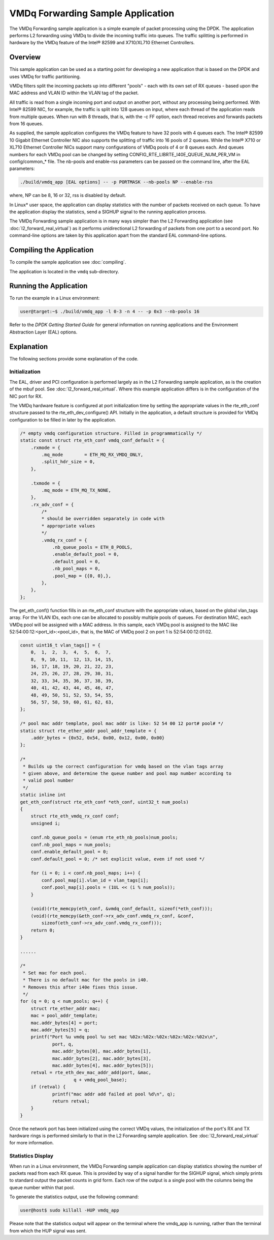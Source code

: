 ..  SPDX-License-Identifier: BSD-3-Clause
    Copyright(c) 2020 Intel Corporation.

VMDq Forwarding Sample Application
==========================================

The VMDq Forwarding sample application is a simple example of packet processing using the DPDK.
The application performs L2 forwarding using VMDq to divide the incoming traffic into queues.
The traffic splitting is performed in hardware by the VMDq feature of the Intel® 82599 and X710/XL710 Ethernet Controllers.

Overview
--------

This sample application can be used as a starting point for developing a new application that is based on the DPDK and
uses VMDq for traffic partitioning.

VMDq filters split the incoming packets up into different "pools" - each with its own set of RX queues - based upon
the MAC address and VLAN ID within the VLAN tag of the packet.

All traffic is read from a single incoming port and output on another port, without any processing being performed.
With Intel® 82599 NIC, for example, the traffic is split into 128 queues on input, where each thread of the application reads from
multiple queues. When run with 8 threads, that is, with the -c FF option, each thread receives and forwards packets from 16 queues.

As supplied, the sample application configures the VMDq feature to have 32 pools with 4 queues each.
The Intel® 82599 10 Gigabit Ethernet Controller NIC also supports the splitting of traffic into 16 pools of 2 queues.
While the Intel® X710 or XL710 Ethernet Controller NICs support many configurations of VMDq pools of 4 or 8 queues each.
And queues numbers for each VMDq pool can be changed by setting CONFIG_RTE_LIBRTE_I40E_QUEUE_NUM_PER_VM
in config/common_* file.
The nb-pools and enable-rss parameters can be passed on the command line, after the EAL parameters:

.. code-block:: console

    ./build/vmdq_app [EAL options] -- -p PORTMASK --nb-pools NP --enable-rss

where, NP can be 8, 16 or 32, rss is disabled by default.

In Linux* user space, the application can display statistics with the number of packets received on each queue.
To have the application display the statistics, send a SIGHUP signal to the running application process.

The VMDq Forwarding sample application is in many ways simpler than the L2 Forwarding application
(see :doc:`l2_forward_real_virtual`)
as it performs unidirectional L2 forwarding of packets from one port to a second port.
No command-line options are taken by this application apart from the standard EAL command-line options.

Compiling the Application
-------------------------

To compile the sample application see :doc:`compiling`.

The application is located in the ``vmdq`` sub-directory.

Running the Application
-----------------------

To run the example in a Linux environment:

.. code-block:: console

    user@target:~$ ./build/vmdq_app -l 0-3 -n 4 -- -p 0x3 --nb-pools 16

Refer to the *DPDK Getting Started Guide* for general information on running applications and
the Environment Abstraction Layer (EAL) options.

Explanation
-----------

The following sections provide some explanation of the code.

Initialization
~~~~~~~~~~~~~~

The EAL, driver and PCI configuration is performed largely as in the L2 Forwarding sample application,
as is the creation of the mbuf pool.
See :doc:`l2_forward_real_virtual`.
Where this example application differs is in the configuration of the NIC port for RX.

The VMDq hardware feature is configured at port initialization time by setting the appropriate values in the
rte_eth_conf structure passed to the rte_eth_dev_configure() API.
Initially in the application,
a default structure is provided for VMDq configuration to be filled in later by the application.

.. code-block:: c

    /* empty vmdq configuration structure. Filled in programmatically */
    static const struct rte_eth_conf vmdq_conf_default = {
        .rxmode = {
            .mq_mode        = ETH_MQ_RX_VMDQ_ONLY,
            .split_hdr_size = 0,
        },

        .txmode = {
            .mq_mode = ETH_MQ_TX_NONE,
        },
        .rx_adv_conf = {
            /*
            * should be overridden separately in code with
            * appropriate values
            */
            .vmdq_rx_conf = {
                .nb_queue_pools = ETH_8_POOLS,
                .enable_default_pool = 0,
                .default_pool = 0,
                .nb_pool_maps = 0,
                .pool_map = {{0, 0},},
            },
        },
    };

The get_eth_conf() function fills in an rte_eth_conf structure with the appropriate values,
based on the global vlan_tags array.
For the VLAN IDs, each one can be allocated to possibly multiple pools of queues.
For destination MAC, each VMDq pool will be assigned with a MAC address. In this sample, each VMDq pool
is assigned to the MAC like 52:54:00:12:<port_id>:<pool_id>, that is,
the MAC of VMDq pool 2 on port 1 is 52:54:00:12:01:02.

.. code-block:: c

    const uint16_t vlan_tags[] = {
        0,  1,  2,  3,  4,  5,  6,  7,
        8,  9, 10, 11,	12, 13, 14, 15,
        16, 17, 18, 19, 20, 21, 22, 23,
        24, 25, 26, 27, 28, 29, 30, 31,
        32, 33, 34, 35, 36, 37, 38, 39,
        40, 41, 42, 43, 44, 45, 46, 47,
        48, 49, 50, 51, 52, 53, 54, 55,
        56, 57, 58, 59, 60, 61, 62, 63,
    };

    /* pool mac addr template, pool mac addr is like: 52 54 00 12 port# pool# */
    static struct rte_ether_addr pool_addr_template = {
        .addr_bytes = {0x52, 0x54, 0x00, 0x12, 0x00, 0x00}
    };

    /*
     * Builds up the correct configuration for vmdq based on the vlan tags array
     * given above, and determine the queue number and pool map number according to
     * valid pool number
     */
    static inline int
    get_eth_conf(struct rte_eth_conf *eth_conf, uint32_t num_pools)
    {
        struct rte_eth_vmdq_rx_conf conf;
        unsigned i;

        conf.nb_queue_pools = (enum rte_eth_nb_pools)num_pools;
        conf.nb_pool_maps = num_pools;
        conf.enable_default_pool = 0;
        conf.default_pool = 0; /* set explicit value, even if not used */

        for (i = 0; i < conf.nb_pool_maps; i++) {
            conf.pool_map[i].vlan_id = vlan_tags[i];
            conf.pool_map[i].pools = (1UL << (i % num_pools));
        }

        (void)(rte_memcpy(eth_conf, &vmdq_conf_default, sizeof(*eth_conf)));
        (void)(rte_memcpy(&eth_conf->rx_adv_conf.vmdq_rx_conf, &conf,
            sizeof(eth_conf->rx_adv_conf.vmdq_rx_conf)));
        return 0;
    }

    ......

    /*
     * Set mac for each pool.
     * There is no default mac for the pools in i40.
     * Removes this after i40e fixes this issue.
     */
    for (q = 0; q < num_pools; q++) {
    	struct rte_ether_addr mac;
    	mac = pool_addr_template;
    	mac.addr_bytes[4] = port;
    	mac.addr_bytes[5] = q;
    	printf("Port %u vmdq pool %u set mac %02x:%02x:%02x:%02x:%02x:%02x\n",
    		port, q,
    		mac.addr_bytes[0], mac.addr_bytes[1],
    		mac.addr_bytes[2], mac.addr_bytes[3],
    		mac.addr_bytes[4], mac.addr_bytes[5]);
    	retval = rte_eth_dev_mac_addr_add(port, &mac,
    			q + vmdq_pool_base);
    	if (retval) {
    		printf("mac addr add failed at pool %d\n", q);
    		return retval;
    	}
    }

Once the network port has been initialized using the correct VMDq values,
the initialization of the port's RX and TX hardware rings is performed similarly to that
in the L2 Forwarding sample application.
See :doc:`l2_forward_real_virtual` for more information.

Statistics Display
~~~~~~~~~~~~~~~~~~

When run in a Linux environment,
the VMDq Forwarding sample application can display statistics showing the number of packets read from each RX queue.
This is provided by way of a signal handler for the SIGHUP signal,
which simply prints to standard output the packet counts in grid form.
Each row of the output is a single pool with the columns being the queue number within that pool.

To generate the statistics output, use the following command:

.. code-block:: console

    user@host$ sudo killall -HUP vmdq_app

Please note that the statistics output will appear on the terminal where the vmdq_app is running,
rather than the terminal from which the HUP signal was sent.

